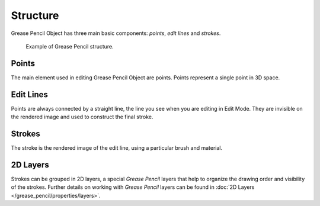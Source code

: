 
*********
Structure
*********

Grease Pencil Object has three main basic components: *points*, *edit lines* and *strokes*.

.. figure:: /images/grease_pencil_structure_example.png

   Example of Grease Pencil structure.


Points
======

The main element used in editing Grease Pencil Object are points.
Points represent a single point in 3D space.


Edit Lines
============

Points are always connected by a straight line, the line you see when you are editing in Edit Mode.
They are invisible on the rendered image and used to construct the final stroke.


Strokes
=======

The stroke is the rendered image of the edit line, using a particular brush and material.


.. _layers:

2D Layers
=========

Strokes can be grouped in 2D layers, a special *Grease Pencil* layers
that help to organize the drawing order and visibility of the strokes.
Further details on working with *Grease Pencil* layers can be found
in :doc:`2D Layers </grease_pencil/properties/layers>`.
